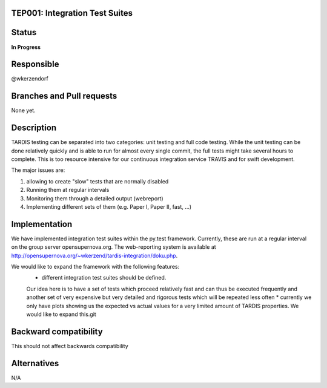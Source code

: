TEP001: Integration Test Suites
=============================

Status
======

**In Progress**

Responsible
===========

@wkerzendorf


Branches and Pull requests
==========================

None yet.

Description
===========

TARDIS testing can be separated into two categories: unit testing and
full code testing. While the unit testing can be done relatively quickly and is
able to run for almost every single commit, the full tests might take several hours
to complete. This is too resource intensive for our continuous integration service
TRAVIS and for swift development.

The major issues are:

1. allowing to create "slow" tests that are normally disabled
2. Running them at regular intervals
3. Monitoring them through a detailed output (webreport)
4. Implementing different sets of them (e.g. Paper I, Paper II, fast, ...)


Implementation
==============

We have implemented integration test suites within the py.test framework.
Currently, these are run at a regular interval on the group server
opensupernova.org. The web-reporting system is available at
http://opensupernova.org/~wkerzend/tardis-integration/doku.php.

We would like to expand the framework with the following features:
  *  different integration test suites should be defined.
  Our idea here is to have a set of tests which proceed relatively fast
  and can thus be executed frequently and another set of very expensive
  but very detailed and rigorous tests which will be repeated less often
  * currently we only have plots showing us the expected vs actual values for
  a very limited amount of TARDIS properties. We would like to expand this.git



Backward compatibility
======================

This should not affect backwards compatibility

Alternatives
============

N/A
